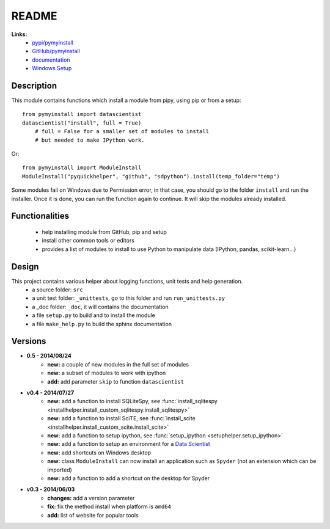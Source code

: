 ﻿.. _l-README:

README
======

   
   
**Links:**
    * `pypi/pymyinstall <https://pypi.python.org/pypi/pymyinstall/>`_
    * `GitHub/pymyinstall <https://github.com/sdpython/pymyinstall>`_
    * `documentation <http://www.xavierdupre.fr/app/pymyinstall/helpsphinx/index.html>`_
    * `Windows Setup <http://www.xavierdupre.fr/site2013/index_code.html#pymyinstall>`_


Description
-----------

This module contains functions which install a module from pipy, using pip or from a setup::

    from pymyinstall import datascientist
    datascientist("install", full = True)
        # full = False for a smaller set of modules to install
        # but needed to make IPython work.
        
Or::

    from pymyinstall import ModuleInstall
    ModuleInstall("pyquickhelper", "github", "sdpython").install(temp_folder="temp")

Some modules fail on Windows due to Permission error, in that case, you should go to the
folder ``install`` and run the installer. Once it is done, you can run the function again 
to continue. It will skip the modules already installed.


Functionalities
---------------

    - help installing module from GitHub, pip and setup
    - install other common tools or editors
    - provides a list of modules to install to use Python to manipulate data (IPython, pandas, scikit-learn...)


Design
------

This project contains various helper about logging functions, unit tests and help generation.
   * a source folder: ``src``
   * a unit test folder: ``_unittests``, go to this folder and run ``run_unittests.py``
   * a _doc folder: ``_doc``, it will contains the documentation
   * a file ``setup.py`` to build and to install the module
   * a file ``make_help.py`` to build the sphinx documentation

Versions
--------

* **0.5 - 2014/08/24**
    * **new:** a couple of new modules in the full set of modules
    * **new:** a subset of modules to work with ipython
    * **add:** add parameter ``skip`` to function ``datascientist``
* **v0.4 - 2014/07/27**
    * **new:** add a function to install SQLiteSpy, see :func:`install_sqlitespy <installhelper.install_custom_sqlitespy.install_sqlitespy>`
    * **new:** add a function to install SciTE, see :func:`install_scite <installhelper.install_custom_scite.install_scite>`
    * **new:** add a function to setup ipython, see :func:`setup_ipython <setuphelper.setup_ipython>`
    * **new:** add a function to setup an environment for a `Data Scientist <http://en.wikipedia.org/wiki/Data_science>`_
    * **new:** add shortcuts on Windows desktop
    * **new:** class ``ModuleInstall`` can now install an application such as ``Spyder`` (not an extension which can be imported)
    * **new:** add a function to add a shortcut on the desktop for Spyder
* **v0.3 - 2014/06/03**
    * **changes:** add a version parameter
    * **fix:** fix the method install when platform is ``amd64``
    * **add:** list of website for popular tools


